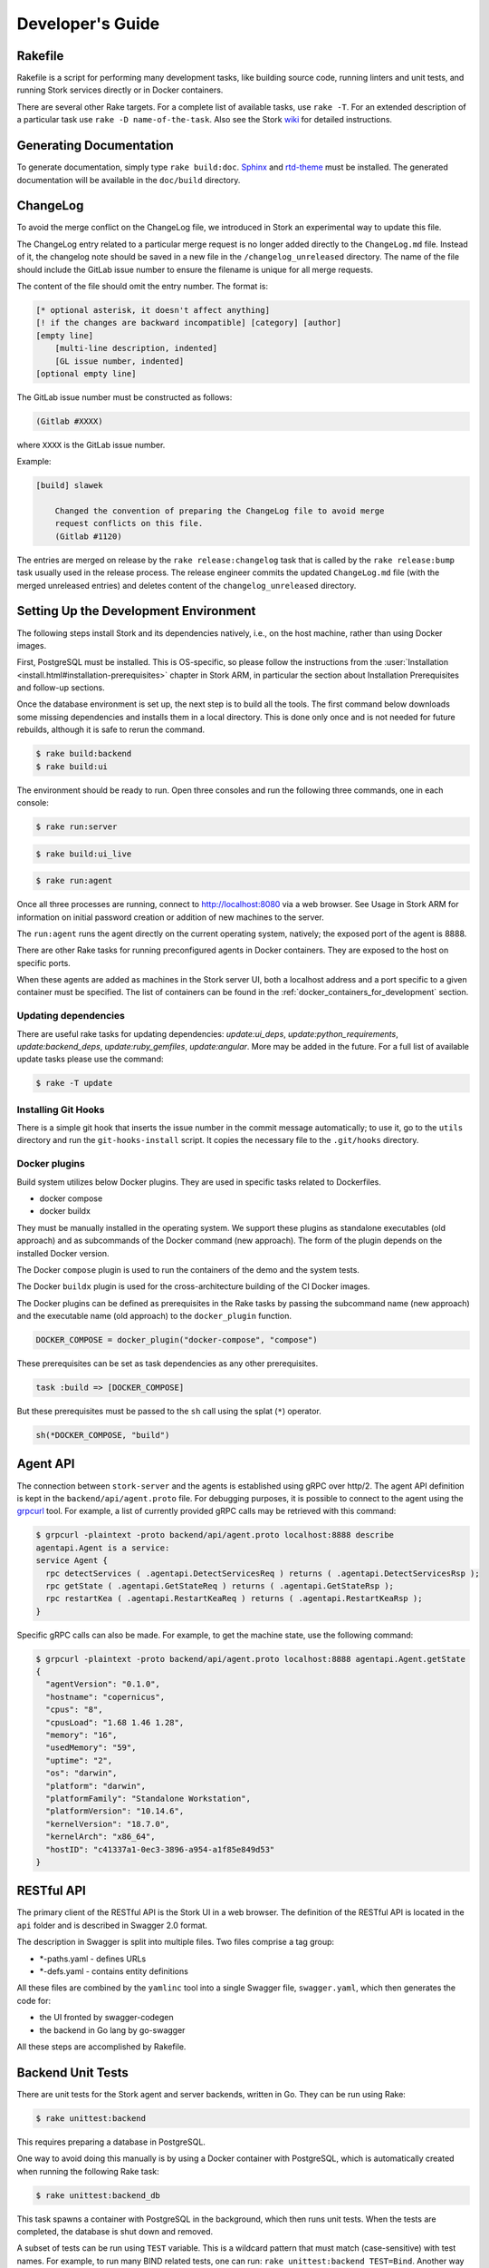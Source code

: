 .. _devel:

*****************
Developer's Guide
*****************

Rakefile
========

Rakefile is a script for performing many development tasks, like
building source code, running linters and unit tests, and running
Stork services directly or in Docker containers.

There are several other Rake targets. For a complete list of available
tasks, use ``rake -T``. For an extended description of a particular task use
``rake -D name-of-the-task``. Also see the Stork `wiki
<https://gitlab.isc.org/isc-projects/stork/-/wikis/Processes/development-Environment#building-testing-and-running-stork>`_
for detailed instructions.

Generating Documentation
========================

To generate documentation, simply type ``rake build:doc``.
`Sphinx <https://www.sphinx-doc.org>`_ and `rtd-theme
<https://github.com/readthedocs/sphinx_rtd_theme>`_ must be installed. The
generated documentation will be available in the ``doc/build``
directory.

ChangeLog
=========

To avoid the merge conflict on the ChangeLog file, we introduced in Stork an
experimental way to update this file.

The ChangeLog entry related to a particular merge request is no longer added
directly to the ``ChangeLog.md`` file. Instead of it, the changelog note should
be saved in a new file in the ``/changelog_unreleased`` directory. The name of
the file should include the GitLab issue number to ensure the filename is
unique for all merge requests.

The content of the file should omit the entry number. The format is:

.. code-block::

    [* optional asterisk, it doesn't affect anything]
    [! if the changes are backward incompatible] [category] [author]
    [empty line]
        [multi-line description, indented]
        [GL issue number, indented]
    [optional empty line]

The GitLab issue number must be constructed as follows:

.. code-block::

    (Gitlab #XXXX)

where ``XXXX`` is the GitLab issue number.

Example:

.. code-block::

    [build] slawek

        Changed the convention of preparing the ChangeLog file to avoid merge
        request conflicts on this file.
        (Gitlab #1120)

The entries are merged on release by the ``rake release:changelog`` task that
is called by the ``rake release:bump`` task usually used in the release process.
The release engineer commits the updated ``ChangeLog.md`` file (with the merged
unreleased entries) and deletes content of the ``changelog_unreleased``
directory.

Setting Up the Development Environment
======================================

The following steps install Stork and its dependencies natively,
i.e., on the host machine, rather than using Docker images.

First, PostgreSQL must be installed. This is OS-specific, so please
follow the instructions from the :user:`Installation
<install.html#installation-prerequisites>`
chapter in Stork ARM, in particular the section about Installation Prerequisites
and follow-up sections.

Once the database environment is set up, the next step is to build all
the tools. The first command below downloads some missing dependencies
and installs them in a local directory. This is done only once
and is not needed for future rebuilds, although it is safe to rerun
the command.

.. code-block:: console

    $ rake build:backend
    $ rake build:ui

The environment should be ready to run. Open three consoles and run
the following three commands, one in each console:

.. code-block:: console

    $ rake run:server

.. code-block:: console

    $ rake build:ui_live

.. code-block:: console

    $ rake run:agent

Once all three processes are running, connect to http://localhost:8080
via a web browser. See Usage in Stork ARM for information on initial password creation
or addition of new machines to the server.

The ``run:agent`` runs the agent directly on the current operating
system, natively; the exposed port of the agent is 8888.

There are other Rake tasks for running preconfigured agents in Docker
containers. They are exposed to the host on specific ports.

When these agents are added as machines in the Stork server UI,
both a localhost address and a port specific to a given container must
be specified. The list of containers can be found in the
:ref:`docker_containers_for_development` section.

Updating dependencies
---------------------

There are useful rake tasks for updating dependencies: `update:ui_deps`,
`update:python_requirements`, `update:backend_deps`, `update:ruby_gemfiles`,
`update:angular`. More may be added in the future. For a full list of available
update tasks please use the command:

.. code-block:: console

    $ rake -T update

Installing Git Hooks
--------------------

There is a simple git hook that inserts the issue number in the commit
message automatically; to use it, go to the ``utils`` directory and
run the ``git-hooks-install`` script. It copies the necessary file
to the ``.git/hooks`` directory.

Docker plugins
--------------

Build system utilizes below Docker plugins. They are used in specific tasks
related to Dockerfiles.

- docker compose
- docker buildx

They must be manually installed in the operating system. We support these
plugins as standalone executables (old approach) and as subcommands of the
Docker command (new approach). The form of the plugin depends on the installed
Docker version.

The Docker ``compose`` plugin is used to run the containers of the demo and the
system tests.

The Docker ``buildx`` plugin is used for the cross-architecture building of the
CI Docker images.

The Docker plugins can be defined as prerequisites in the Rake tasks by passing
the subcommand name (new approach) and the executable name (old approach) to
the ``docker_plugin`` function.

.. code-block:: ruby

    DOCKER_COMPOSE = docker_plugin("docker-compose", "compose")

These prerequisites can be set as task dependencies as any other prerequisites.

.. code-block:: ruby

    task :build => [DOCKER_COMPOSE]

But these prerequisites must be passed to the ``sh`` call using the splat
(``*``) operator.

.. code-block:: ruby

    sh(*DOCKER_COMPOSE, "build")

Agent API
=========

The connection between ``stork-server`` and the agents is established using
gRPC over http/2. The agent API definition is kept in the
``backend/api/agent.proto`` file. For debugging purposes, it is
possible to connect to the agent using the `grpcurl
<https://github.com/fullstorydev/grpcurl>`_ tool. For example, a list
of currently provided gRPC calls may be retrieved with this command:

.. code:: console

    $ grpcurl -plaintext -proto backend/api/agent.proto localhost:8888 describe
    agentapi.Agent is a service:
    service Agent {
      rpc detectServices ( .agentapi.DetectServicesReq ) returns ( .agentapi.DetectServicesRsp );
      rpc getState ( .agentapi.GetStateReq ) returns ( .agentapi.GetStateRsp );
      rpc restartKea ( .agentapi.RestartKeaReq ) returns ( .agentapi.RestartKeaRsp );
    }

Specific gRPC calls can also be made. For example, to get the machine
state, use the following command:

.. code:: console

    $ grpcurl -plaintext -proto backend/api/agent.proto localhost:8888 agentapi.Agent.getState
    {
      "agentVersion": "0.1.0",
      "hostname": "copernicus",
      "cpus": "8",
      "cpusLoad": "1.68 1.46 1.28",
      "memory": "16",
      "usedMemory": "59",
      "uptime": "2",
      "os": "darwin",
      "platform": "darwin",
      "platformFamily": "Standalone Workstation",
      "platformVersion": "10.14.6",
      "kernelVersion": "18.7.0",
      "kernelArch": "x86_64",
      "hostID": "c41337a1-0ec3-3896-a954-a1f85e849d53"
    }

RESTful API
===========

The primary client of the RESTful API is the Stork UI in a web browser. The
definition of the RESTful API is located in the ``api`` folder and is
described in Swagger 2.0 format.

The description in Swagger is split into multiple files. Two files
comprise a tag group:

* \*-paths.yaml - defines URLs
* \*-defs.yaml - contains entity definitions

All these files are combined by the ``yamlinc`` tool into a single
Swagger file, ``swagger.yaml``, which then generates the code
for:

* the UI fronted by swagger-codegen
* the backend in Go lang by go-swagger

All these steps are accomplished by Rakefile.

Backend Unit Tests
==================

There are unit tests for the Stork agent and server backends, written in Go.
They can be run using Rake:

.. code:: console

          $ rake unittest:backend

This requires preparing a database in PostgreSQL.

One way to avoid doing this manually is by using a Docker container with PostgreSQL,
which is automatically created when running the following Rake task:

.. code:: console

          $ rake unittest:backend_db

This task spawns a container with PostgreSQL in the background, which
then runs unit tests. When the tests are completed, the database is
shut down and removed.

A subset of tests can be run using ``TEST`` variable. This is a wildcard pattern
that must match (case-sensitive) with test names. For example, to run many BIND
related tests, one can run: ``rake unittest:backend TEST=Bind``. Another way to
run a subset of tests is to use ``SCOPE`` variable, which specified which
package to use. This is a directory related to ``backend/``. For example, to run
all agent tests, one can run: ``rake unittest:backend SCOPE=./agent``.

Unit Tests Database
-------------------

When a Docker container with a database is not used for unit tests, the
PostgreSQL server must be started. The `storktest` role will be
created automatically using the `postgres` user and the `postgres` database as
a maintenance database. If you use different maintenance user or database,
you can specify by the `DB_MAINTENANCE_USER` and `DB_MAINTENANCE_NAME`
environment variables.

.. code-block:: shell

    rake unittest:backend DB_MAINTENANCE_USER=user DB_MAINTENANCE_NAME=db

The maintenance credentials are also used to create the test databases.

To point unit tests to a specific database server via HTTP, set the ``DB_HOST``
and optionally ``DB_PORT`` environment variables, e.g.:

.. code:: console

          $ rake unittest:backend DB_HOST=host DB_PORT=port

There is a shorthand to set the host and port. The ``DB_HOST`` may include the
port delimited by a colon.

.. code:: console

          $ rake unittest:backend DB_HOST=host:port

If the ``DB_HOST`` is not provided, the default Postgres socket is used. The
default port is 5432.

You may need to manually specify the socket if your setup uses a custom socket
location or if multiple database servers are installed.

.. code:: console

        $ rake unittest:backend DB_HOST=/tmp DB_PORT=5433

Notice that the ``DB_HOST`` is a path to the directory containing the socket
file, not to the socket file itself.

If the database setup requires a password other than the default ``storktest``,
the console will prompt for credentials. The default password can also
be overridden with the ``DB_PASSWORD`` environment variable:

.. code:: console

          $ rake unittest:backend DB_PASSWORD=secret123

Note that there is no need to create the ``storktest`` database manually; it is
created and destroyed by the Rakefile task.

Unit Tests Database Authentication
----------------------------------

A few special test cases check if Stork is operational for various database
authentication methods: ``trust``, ``peer``, ``ident``, ``md5``, and
``scram-sha-256``.
These tests require meeting certain conditions to be run. If any of them is
not satisfied, the test case is skipped.

To test the ``trust`` authentication method, you need to add a rule in the
``pg_hba.conf`` file to allow login of the ``${DB_USER}_trust`` user (where
``${DB_USER}`` is a value of the ``DB_USER`` environment variable or
``--db-user`` flag).

To test the `peer` authentication,  you need to add a rule in the
``pg_hba.conf`` file to allow login with a user name the same as the system
user name of the user that runs the tests. Additionally, the database host must
be a socket path (it must be a local connection).

To test the `ident` authentication,  you need to add a rule in the
``pg_hba.conf`` file to allow login with a user name the same as the system
user name of the user that runs the tests. Additionally, the database host
cannot be a socket path (it cannot be a local connection), and the ident
service (compliant with RFC 1413) must be run on the machine that runs the
tests.

To test the ``md5`` authentication method, you need to add a rule in the
``pg_hba.conf`` file to allow login of the ``${DB_USER}_md5`` user (where
``${DB_USER}`` is a value of the ``DB_USER`` environment variable or
``--db-user`` flag).

To test the ``scram-sha-256`` authentication method, you need to add a rule in
the ``pg_hba.conf`` file to allow login of the ``${DB_USER}_scram-sha-256``
user (where ``${DB_USER}`` is a value of the ``DB_USER`` environment variable
or ``--db-user`` flag).

Unit Tests Coverage
-------------------

A coverage report is presented once the tests have executed. If
coverage of any module is below a threshold of 35%, an error is
raised.

Benchmarks
----------

Benchmarks are part of backend unit tests. They are implemented using the
golang "testing" library and they test performance-sensitive parts of the
backend. Unlike unit tests, the benchmarks do not return pass/fail status.
They measure average execution time of functions and print the results to
the console.

In order to run unit tests with benchmarks, the ``BENCHMARK`` environment
variable must be specified as follows:

.. code:: console

          $ rake unittest:backend BENCHMARK=true

This command runs all unit tests and all benchmarks. Running benchmarks
without unit tests is possible using the combination of the ``BENCHMARK`` and
``TEST`` environment variables:

.. code:: console

          $ rake unittest:backend BENCHMARK=true TEST=Bench

Benchmarks are useful to test the performance of complex functions and find
bottlenecks. When working on improving the performance of a function, examining a
benchmark result before and after the changes is a good practice to ensure
that the goals of the changes are achieved.

Similarly, adding new logic to a function often causes performance
degradation, and careful examination of the benchmark result drop for that
function may drive improved efficiency of the new code.

Short Testing Mode
------------------

It is possible to filter out long-running unit tests, by setting the ``SHORT``
variable to ``true`` on the command line:

.. code:: console

          $ rake unittest:backend SHORT=true


Web UI Unit Tests
=================

Stork offers web UI tests, to take advantage of the unit tests generated automatically
by Angular. The simplest way to run these tests is by using Rake tasks:

.. code:: console

   rake unittest:ui

The tests require the Chromium (on Linux) or Chrome (on Mac) browser. The ``rake unittest:ui``
task attempts to locate the browser binary and launch it automatically. If the
browser binary is not found in the default location, the Rake task returns an
error. It is possible to set the location manually by setting the ``CHROME_BIN``
environment variable; for example:

.. code:: console

   export CHROME_BIN=/usr/local/bin/chromium-browser
   rake unittest:ui

By default, the tests launch the browser in headless mode, in which test results
and any possible errors are printed in the console. However, in some situations it
is useful to run the browser in non-headless mode because it provides debugging features
in Chrome's graphical interface. It also allows for selectively running the tests.
Run the tests in non-headless mode using the ``DEBUG`` variable appended to the ``rake``
command:

.. code:: console

   rake unittest:ui DEBUG=true

That command causes a new browser window to open; the tests run there automatically.

The tests are run in random order by default, which can make it difficult
to chase individual errors. To make debugging easier by always running the tests
in the same order, click "Debug" in the new Chrome window, then click
"Options" and unset the "run tests in random order" button. A specific test can
be run by clicking on its name.

.. code:: console

    TEST=src/app/ha-status-panel/ha-status-panel.component.spec.ts rake unittest:ui

By default, all tests are executed. To run only a specific test file,
set the "TEST" environment variable to a relative path to any ``.spec.ts``
file (relative to the project directory).

When adding a new component or service with ``ng generate component|service ...``, the Angular framework
adds a ``.spec.ts`` file with boilerplate code. In most cases, the first step in
running those tests is to add the necessary Stork imports. If in doubt, refer to the commits on
https://gitlab.isc.org/isc-projects/stork/-/merge_requests/97. There are many examples of ways to fix
failing tests.

System Tests
============

Stork system tests interact with its REST API to ensure proper server behavior,
error handling, and stable operation for malformed requests. Depending on the
test case, the system testing framework can automatically set up and run Kea
or Bind9 daemons and the Stork Agents the server will interact with during the
test. It runs these daemons inside the Docker containers.

Dependencies
------------
System tests require:

- Linux or macOS operating system (Windows and BSD were not tested)
- Python3
- Rake (as a launcher)
- Docker
- `docker compose (V2) <https://docs.docker.com/compose/compose-v2/>`_ or docker-compose (V1) >= 1.28

Initial steps
-------------

A user must be a member of the ``docker`` group  to run the system tests.
The following commands create create this group and add the current user
to it on Linux.

1. Create the docker group.

.. code:: console

    $ sudo groupadd docker

2. Add your user to the ``docker`` group.

.. code:: console

    $ sudo usermod -aG docker $USER

3. Log out and log back in so that your group membership is re-evaluated.

Running System Tests
--------------------

After preparing all the dependencies, the tests can be started
using the following command:

.. code-block:: console

    $ rake systemtest

This command first prepares all necessary toolkits (except these listed above)
and configuration files. Next, it calls ``pytest``, a Python testing framework
used in Stork for executing the system tests.

..
    <Remove the comment when the system tests will support subscriber Kea hooks.>

    Some test cases use the subscriber Kea hooks. They are disabled by default. To
    enable them, specify the valid `cloudsmith.io <https://cloudsmith.io>`_ access token in the
    CS_REPO_ACCESS_TOKEN variable.

    .. code-block:: console

        $ rake systemtest CS_REPO_ACCESS_TOKEN=<access token>

Test results for individual test cases are shown at the end of the tests execution.

.. warning::

    Users should not attempt to run the system tests by directly calling pytest
    because it would bypass the step to generate the necessary configuration files.
    This step is conducted by the rake tasks.

To run a particular test case, specify its name in the TEST variable:

.. code-block:: console

    $ rake systemtest TEST=test_users_management

To list available tests without actually running them, use the following command:

.. code-block:: console

    $ rake systemtest:list

To run the test cases with a specific Kea version, provide it in the KEA_VERSION variable:

.. code-block:: console

    $ rake systemtest KEA_VERSION=2.4
    $ rake systemtest KEA_VERSION=2.4.0
    $ rake systemtest KEA_VERSION=2.4.0-isc20230630120747

Accepted version format is: ``MAJOR.MINOR[.PATCH][-REVISION]``. The version must
contain at least major and minor components.

Similarly, to run test cases with a specific BIND9 version, provide it in the BIND9_VERSION variable:

.. code-block:: console

    $ rake systemtest BIND9_VERSION=9.16

Expected version format is: ``MAJOR.MINOR``.

System Tests Framework Structure
--------------------------------

The system tests framework is located in the tests/system directory
that has the following structure:

- ``config`` - the configuration files for specific docker-compose services
- ``core`` - implements the system tests logic, docker-compose controller, wrappers for interacting with the services, and integration with ``pytest``
- ``openapi_client`` - an autogenerated client interacting with the Stork Server API
- ``test-results`` - logs from the last tests execution
- ``tests`` - the test cases (in the files prefixed with the ``test_``)
- ``conftest.py`` - defines hooks for ``pytest``
- ``docker-compose.yaml`` - the docker-compose services and networking

System Test Structure
---------------------

Let's consider the following test:

.. code-block:: python

    from core.wrappers import Server, Kea

    def test_search_leases(kea_service: Kea, server_service: Server):
        server_service.log_in_as_admin()
        server_service.authorize_all_machines()

        data = server_service.list_leases('192.0.2.1')
        assert data['items'][0]['ipAddress'] == '192.0.2.1'

The system tests framework runs in the background and maintains the
docker-compose services that contain different applications. It provides the
wrappers to interact with them using a domain language. They are the
high-level API and encapsulate the internals of the docker-compose and other
applications. The following line:

.. code-block:: python

    from core.wrappers import Server, Kea

imports the typings for these wrappers. Importing them is not necessary to
run the test case, but it enables the hints in IDE, which is very convenient
during the test development.

The next line:

.. code-block:: python

    def test_search_leases(kea_service: Kea, server_service: Server):

defines the test function. It uses the arguments that are handled by the ``pytest``
fixtures. There are four fixtures:

- ``kea_service`` - it starts the container with Kea daemon(s) and Stork Agent.
  If no fixture argument is specified (see later), it also runs the Stork Server
  containers and performs the Stork Agents registration.
  The default configuration is described by the ``agent-kea`` service in the
  ``docker-compose`` file.
- ``server_service`` - it starts the container with Stork Server. The default
  configuration is described by the ``server`` service in the ``docker-compose``
  file.
- ``bind9_service`` - it starts the container with the Bind9 daemon and Stork Agent.
  If not fixture argument was used (see later), it runs also the Stork Server
  containers and Agent registers. The default configuration is described by
  the ``agent-kea`` service in the ``docker-compose`` file.
- ``perfdhcp_service`` - it provides the container with the ``perfdhcp`` utility.
  The default configuration is described by the ``perfdhcp`` service in the
  ``docker-compose`` file.

If the fixture is required, the specified container is automatically built and run.
The test case is executed only when the service is operational - it means it is
started and healthy (i.e., the health check defined in the Docker image passes).
The containers are stopped and removed, and the logs are fetched after the test.

Only one container of a given kind can run in the current version of the system
tests framework.

.. code-block:: python

        server_service.log_in_as_admin()
        server_service.authorize_all_machines()

Test developers should use the methods provided by the wrappers to interact with
the services. Typical operations are already available as functions.

Use ``server_service.log_in_as_admin()`` to login as an administrator and start
the session. Subsequent requests will contain the credentials in the cookie file.

The ``server_service.authorize_all_machines()`` fetches all unauthorized
machines and authorizes them. They are returned by the function. The agent
registration is performed during the fixture preparation.

Use the ``server_service.wait_for_next_machine_states()`` to block and wait
until new machine states are fetched and returned.

The server wrapper provides functions to list, search, create, read, update, or
delete the items via the REST API without a need to manually prepare the
requests and parse the responses. For example:

.. code-block:: python

        data = server_service.list_leases('192.0.2.1')

To verify the data returned by the call above:

.. code-block:: python

        assert data['items'][0]['ipAddress'] == '192.0.2.1'


System Tests with a Custom Service
----------------------------------

Test developers should not reconfigure the docker-compose service in a test
case for the following reasons.

- It is slow - stopping and re-running the service The test case should assume
  that the environment is configured.
- It can be unstable - if a service fails to start or is not operational after
  restart; stopping one service may affect another service. Handling
  unexpected situations increases the test case duration and increases its
  complexity.
- It is hard to write and maintain - it is often needed to use regular
  expressions to modify the content of the existing files, create new files
  dynamically, and execute the custom commands inside the container. It
  requires a lot of work, is complex to audit, and is hard to debug.

The definition of the test case environment should be placed in the
``docker-compose.yaml`` file. Use the environment variables, arguments,
and volumes to configure the services. It allows for using static values
and files that are easy to read and maintain.

Three general services should be sufficient for most test cases and can be
extended in more complex scenarios.

1. ``server-base`` - the standard Stork Server. It doesn't use the TLS to
    connect to the database.
2. ``agent-kea`` - it runs a container with the Stork Agent, Kea DHCPv4, and
    Kea DHCPv6 daemons. The agent connects to Kea over IPv4, does not use the
    TLS or the Basic Auth credentials. Kea is configured to provision 3 IPv4
    and 2 IPv6 networks.
3. ``agent-bind9`` - it runs a container with the Stork Agent and Bind9 daemon.

The services can be customized using the ``extends`` keyword. The test case
should inherit the service configuration and apply suitable modifications.

.. note::

    Test cases should use absolute paths to define the volumes. The host paths
    should begin with ``$PWD`` environment variable returning the root project
    directory.

To run your test case with specific services, use the special helpers:

1. ``server_parametrize``
2. ``kea_parametrize``
3. ``bind9_parametrize``

They accept the name of the docker-compose service to use in the first argument:

.. code-block:: python

    from core.fixtures import kea_parametrize

    @kea_parametrize("agent-kea-many-subnets")
    def test_add_kea_with_many_subnets(server_service: Server, kea_service: Kea):
        pass

The Kea and Bind9 helpers additionally accept the ``suppress_registration``
parameter. If it is set to ``True`` the server service is not automatically
started, and the Stork Agent does not try to register.

.. code-block:: python

    from core.fixtures import kea_parametrize

    @kea_parametrize(suppress_registration=True)
    def test_kea_only_fixture(kea_service: Kea):
        pass

.. note::

   It is not supported to test Stork with different Kea or Bind9 versions.
   This feature is under construction.

Prevent Volumes From Modifications By The Container
---------------------------------------------------

The volumes and binds in Docker can be mounted in two modes: read-only and
read-write (the default).

The read-only mode blocks any modifications to the
files in the container. In this case, the error is raised that the file system
is read-only. The read-only mode also disables reflecting the changes made in
the host filesystem to the container filesystem.

The read-write mode allows the container to modify the files in the volume. The
changes made inside the container are immediately reflected in the host
filesystem and vice versa.

The read-write mode must be used in the system tests involving disk writes.
However, the test framework must ensure a proper isolation of the test cases.
Otherwise, the disk writes in some test cases can affect other test cases as
they share the same volume, and the changes are not reverted after the test
case execution. In addition, the files must not remain modified on the host
after the tests execution. The developer may not notice that the files are
modified and commit them to the repository.

We would like to mount the volumes so they are editable in the container but prevent
changes made in the container from being reflected in the host filesystem.
Unfortunately, Docker does not support such a case. However, we implemented a
workaround to achieve the same effect. The volumes may be marked as isolated
and copied to a temporary directory before the test case. The changes made in
the container are reflected only in these temporary copies and don't affect the
original files. The temporary copies are removed after the test case.

To mark the volume as isolated, start its source path with the ``$IPWD``
(isolated-parent-working-directory) environment variable instead of the
``$PWD`` variable. The ``$IPWD`` variable will be replaced by the temporary
directory path (``tests/system/config/.isolated``).

Example of the ``docker-compose.yaml`` file with the isolated volume:

.. code-block:: yaml

    services:
      agent-kea:
        volumes:
          - $IPWD/tests/system/config/kea/kea-dhcp4.conf:/etc/kea/kea-dhcp4.conf

The framework isolates only volumes of the running services (not all of them).
Isolation is triggered by the ``docker compose up`` and ``docker compose run``
commands. Especially, it is not triggered by the ``docker compose exec`` and
``docker compose start`` commands as the volumes are already mounted when these
commands are executed.

A volume is isolated once and shared between several services. The volume and
all applied modifications are preserved across the service restarts. The volume
is removed when the service containers are pruned.

It needs to be considered whether all volumes should be isolated by default.
Currently, only the volumes that are expected to be modified during the test are
isolated. This allows the developer to spot unexpected modifications.

Update Packages in System Tests
-------------------------------
A specialized ``package_service`` docker-compose service is dedicated to
performing system tests related to updating the packages. The service contains
the Stork Server and Stork Agent (without any Kea or Bind daemons) installed
from the CloudSmith packages (instead of the source code).

The installed version can be customized using an ``package_parametrize``
decorator. If not provided, then the latest version will be installed. Using
many different Stork versions in the system tests may impact their execution time.

Using perfdhcp to Generate Traffic
----------------------------------

The ``agent-kea`` service includes an initialized lease database. It should be
enough for most test cases. To generate some DHCP traffic, use the
``perfdhcp_service``.

.. code-block:: python

    from core.wrappers import Kea, Perfdhcp

    def test_get_kea_stats(kea_service: Kea, perfdhcp_service: Perfdhcp):
        perfdhcp_service.generate_ipv4_traffic(
            ip_address=kea_service.get_internal_ip_address("subnet_00", family=4),
            mac_prefix="00:00"
        )

        perfdhcp_service.generate_ipv6_traffic(
            interface="eth1"
        )

Please note above that an IPv4 address is used to send DHCPv4 traffic and an
interface name for the DHCPv6 traffic. There is no easy way to recognize
which Docker network is connected to which container interface.
The system tests use the ``priority`` property to ensure that the networks
are assigned to the consecutive interfaces.

.. code-block:: yaml

    networks:
      storknet:
        ipv4_address: 172.42.42.200
        priority: 1000
      subnet_00:
        ipv4_address: 172.100.42.200
        priority: 500

In the configuration above, the ``storknet`` network should be assigned
to the ``eth0`` (the first) interface, and the ``subnet_00`` network to the
``eth1`` interface. Our experiments show that this assumption works
reliably.

Debugging System Tests
----------------------

The system test debugging may be performed at different levels. You can debug
the test execution itself or connect the debugger to an executable running in
the Docker container.

The easiest approach is to attach the debugger to the running ``pytest`` process.
It can be done using the standard ``pdb`` Python debugger without any custom
configuration, as the debugger is running on the same machine as debugged binary.
It allows you to break the test execution at any point and inject custom commands
or preview the runtime variables.

Another possibility to use the Python debugger is by running the ``pytest``
executable directly by ``pdb``. You need manually call the ``rake systemtest:build``
to generate all needed artifacts before running tests. It's recommended to pass
the ``-s`` and ``-k`` flags to ``pytest``.

Even if the test execution is stopped on a breakpoint, the Docker containers
are still running in the background. You can check their logs using
``rake systemtest:logs SERVICE=<service name>`` or run the console inside the container
by ``rake systemtest:shell SERVICE=<service name>`` where the ``<service name>``
is a service name from the ``docker-compose.yaml`` file (e.g., ``agent-kea``). To check the service status
in the container console, type ``supervisorctl status``. These tools should
suffice to troubleshoot most problems with misconfigured Kea or Bind9 daemons.

It is possible to attach the local debugger to the executable running in the Docker
container for more complex cases. This possibility is currently implemented only
for the Stork Server. To use it, you must be sure that the codebase on a host is
the same as on the container. In system tests, the server is started by the ``dlv``
Go debugger and listens on the 45678 host port. You can use the
``rake utils:connect_dbg`` command to attach the ``gdlv`` debugger.
It is recommended to attach the Python debugger and stop the test
execution first. Then, attach the Golang debugger to the server.

System Test Commands
--------------------

To show a list of available commands for running and troubleshooting the
system test type:

.. code-block:: console

    $ rake -T systemtest


.. _docker_containers_for_development:

Docker Containers for Development
=================================

To ease development, there are several Docker containers available.
These containers are used in the Stork demo and are fully
described in the `Demo` in the Stork ARM chapter.

The following ``Rake`` tasks start these containers.

.. table:: Rake tasks for managing development containers
   :class: longtable
   :widths: 26 74

   +----------------------------------------+---------------------------------------------------------------+
   | Rake Task                              | Description                                                   |
   +========================================+===============================================================+
   | ``rake demo:up:kea``                   | Build and run an ``agent-kea`` container with a Stork agent   |
   |                                        | and Kea with DHCPv4. Published port is 8888.                  |
   +----------------------------------------+---------------------------------------------------------------+
   | ``rake demo:up:kea6``                  | Build and run an ``agent-kea6`` container with a Stork agent  |
   |                                        | and Kea with DHCPv6. Published port is 8886.                  |
   +----------------------------------------+---------------------------------------------------------------+
   | ``rake demo:up:kea_ha``                | Build and run two containers, ``agent-kea-ha1`` and           |
   |                                        | ``agent-kea-ha2`` that are configured to work together in     |
   |                                        | High Availability mode, with Stork agents, and Kea DHCPv4.    |
   +----------------------------------------+---------------------------------------------------------------+
   | ``rake demo:up:bind9``                 | Build and run an ``agent-bind9`` container with a Stork agent |
   |                                        | and BIND 9. Published port is 9999.                           |
   +----------------------------------------+---------------------------------------------------------------+
   | ``rake demo:up:postgres``              | Build and run a Postgres container.                           |
   +----------------------------------------+---------------------------------------------------------------+
   | ``rake demo:up:webui``                 | Build and run the webUI containers. One on the Nginx server   |
   |                                        | (published port is 8080) and the second on the Apache server  |
   |                                        | (published port is 8081).                                     |
   +----------------------------------------+---------------------------------------------------------------+
   | ``rake demo:up:ldap``                  | Build and run an OpenLDAP container. It exposes its ports, so |
   |                                        | the server running on the host can connect to it (published   |
   |                                        | ports are 1389 (ldap) and 1636 (ldaps)).                      |
   +----------------------------------------+---------------------------------------------------------------+
   | ``rake demo:up``                       | Build and run all above containers                            |
   +----------------------------------------+---------------------------------------------------------------+
   | ``rake demo:down``                     | Stop and remove all containers and all referenced volumes and |
   |                                        | networks                                                      |
   +----------------------------------------+---------------------------------------------------------------+

.. note::

    It is recommended that these commands be run using a user account without
    superuser privileges, which may require some previous steps to set up. On
    most systems, adding the account to the ``docker`` group should be enough.
    On most Linux systems, this is done with:

    .. code:: console

        $ sudo usermod -aG docker ${user}

    A restart may be required for the change to take effect.

The Kea and BIND 9 containers connect to the Stork Server container by default.
It can be useful for developers to connect them to the locally running server.
You can specify the target server using the SERVER_MODE environment variable with one of the values:

- host - Do not run the server in Docker. Use the local one instead (it must be run separately on the host).
- no-server - Do not run the server.
- with-ui - Run the server in Docker with UI.
- without-ui - Run the server in Docker without UI.
- default - Use the default service configuration from the Docker compose file (default).

For example, to connect the agent from the Docker container to the locally
running Stork Server:

1. Run the Stork Server locally:

.. code-block:: console

    $ rake run:server

2. Run a specific agent service with the SERVER_MODE parameter set to ``host``:

.. code-block:: console

    $ rake demo:up:kea SERVER_MODE=host

3. Check the unauthorized machines page for a new machine

The Stork Agent containers use the Docker hostnames during communication with
Stork Server.  If you use the server running locally, located on the Docker
host, it cannot resolve the Docker hostnames. You need to explicitly provide
the hostname mapping in your ``/etc/hosts`` file to fix it.
You can use the ``rake demo:check_etchosts`` command to check your actual
``/etc/hosts`` and generate the content that needs to be appended.
This task will automatically run if you use ``SERVER_MODE=host`` then you don't
need to call it manually. It's mainly for diagnostic purposes.

Update the Dependencies Specified in the Dockerfiles
----------------------------------------------------

Updating the dependencies specified in the Dockerfiles is a chicken-and-egg
problem. We need to update the base image to check if the new dependencies
are available but we cannot update the base image without updating the
dependencies because some old dependencies may be not available anymore.

We prepared a utility task named ``utils:list_packages_in_dockerfile`` to list
all packages specified in the Dockerfile and their versions available in the
current base image.

Steps to update the dependencies:

1. Update the base image specified in the ``FROM`` directive.
2. Run the script:

    .. code-block:: console

        $ rake utils:list_packages_in_dockerfile DOCKERFILE=/path/to/file.Dockerfile

3. Update the dependencies in the Dockerfile.

.. note::

    The ``utils:list_packages_in_dockerfile`` task is not perfect. It may
    not detect some packages, especially the ones installed from the external
    repositories. It is recommended to check the Dockerfile manually.

Example command output:

.. code-block:: console

    Base image                               Package name                             Current version                Latest version                           Up-to-date
    ubuntu:22.04                             locales                                  2.35-                          2.35-0ubuntu3.3                          true
    ubuntu:22.04                             python3-pip                              22.                            22.0.2+dfsg-1ubuntu0.3                   true
    ubuntu:22.04                             python3-setuptools                       59.                            59.6.0-1.2ubuntu0.22.04.1                true
    ubuntu:22.04                             python3-wheel                            0.37.                          0.37.1-2ubuntu0.22.04.1                  true
    ubuntu:22.04                             rake                                     13.                            13.0.6-2                                 true
    ubuntu:22.04                             wget                                     1.21.                          1.21.2-2ubuntu1                          true

The "Base image" is an image or stage name specified in the ``FROM`` directive.
The "Current version" is a version currently specified in the Dockerfile. The
trailing asterisks are trimmed.
The "Latest version" is latest version available in the OS repository.
The "Latest version" indicates if the "Latest version" meets the
"Current version".

Known limitations:

- Each dependency must be specified in a separate line.
- The only supported version operator are ``=`` for ``apt``,
  ``-`` for ``dnf`` / ``yum``, and ``~`` for ``apk``.
- The packages from external repositories (e.g., CloudSmith) are not detected.
- The modifications of the package manager configuration are not considered.
- Supported package managers: ``apt`` (Ubuntu/Debian), ``yum`` (RHEL),
  ``dnf`` (RHEL), ``apk`` (Alpine).
- Overriding the default values of ``ARG`` and ``ENV`` directives is not
  supported.

The example of the expected call package manager in the Dockerfile:

.. code-block:: docker

    RUN apt-get update && apt-get install -y \
        locales=2.35-* \
        python3-pip=22.* \
        python3-setuptools=59.* \
        python3-wheel=0.37.* \
        rake=13.* \
        wget=1.21.*

Packaging
=========

There are scripts for packaging the binary form of Stork. There are
three supported formats: RPM, deb and apk.

The package type is selected based on the OS that executes the command.
Use the ``utils:print_pkg_type`` to get the package type supported by your OS.

Use ``rake build:agent_pkg`` to build the agent package and
``rake build:server_pkg`` for server package. The package binaries are located
in the ``dist/pkgs`` directory.

Stork build system attempts to detect native package format. If multiple tools
are present, e.g., deb and rpm tools on a Debian-based system, a specific
packaging format can be enforced using the PKG_TYPE variable. The available
package types will be prompted on a console.

Internally, these packages are built by `NFPM <https://nfpm.goreleaser.com/>`_.

Storybook
=========

Stork build system has integrated
`Storybook <https://storybook.js.org/docs/angular/get-started/introduction>`_ for
development purposes.

    “Storybook is a tool for UI development. It makes development faster and easier
    by isolating components. This allows you to work on one component at a time.
    You can develop entire UIs without needing to start up a complex dev stack,
    force certain data into your database, or navigate around your application.”

    -- Storybook documentation

To run Storybook, type:

.. code-block:: console

    $ rake storybook

and wait for opening a web browser.

Writing a Story
---------------

To create a new story for a component, create a new file with the ``.stories.ts``
extension in the component's directory. It must begin with the story metadata:

.. code-block:: typescript

    export default {
        title: 'App/JSON-Tree',
        component: JsonTreeComponent,
        decorators: [
            moduleMetadata({
                imports: [PaginatorModule],
                declarations: [JsonTreeComponent],
            }),
        ],
        argTypes: {
            value: { control: 'object' },
            customValueTemplates: { defaultValue: {} },
            secretKeys: { control: 'object', defaultValue: ['password', 'secret'] },
        },
    } as Meta

It specifies a title and the main component of the story.
The declaration of the ``moduleMetadata`` decorator is the key part of the file.
It contains all related modules, components, and services. It should have similar
content to the dictionary passed to the ``TestBed.configureTestingModule`` in a
``.spec.ts`` file.
The ``imports`` list should contain all used PrimeNG modules (including these
from the sub-components) and Angular modules. Unlike in unit tests, you can
use the standard Angular modules instead of the testing modules. Especially:

    - ``HttpClientModule`` instead of ``HttpClientTestingModule`` to work with the HTTP mocks.
    - ``BrowserAnimationsModule`` instead of ``NoopAnimationsModule`` to enable animations.

The ``declarations`` list should contain all Stork-owned components used in the
story. The ``providers`` list should contain all needed services.

.. note::

    There are different ways to mock the services communicating over the REST
    API, but the easiest and most convenient is simply to mock the actual HTTP
    calls.

If your component accepts the arguments, specify them using the ``argTypes``.
It allows you to change their values from the Storybook UI.

.. warning::

    Storybook can discover the component's properties automatically but this
    feature is currently disabled due to the `bug in Storybook for Angular <https://github.com/storybookjs/storybook/issues/17004>`_.

Next, create the Story type by passing the component type as generic type:

.. code-block:: typescript

    type Story = StoryObj<JsonTreeComponent>

Finally, create a Story object and provide its arguments:

.. code-block:: typescript

    const Basic: Story = {
        args: {
            key: 'key',
            value: {
                foo: 42
            }
        }
    }

HTTP Mocks
----------

The easiest way to mock the REST API is using the `storybook-addon-mock <https://storybook.js.org/addons/storybook-addon-mock>`_

The mocked API responses are specified by the ``parameters.mockData`` list that
is a property of the metadata object.

.. note::

    Remember to use ``HttpClientModule`` instead of ``HttpTestingClientModule``
    in the ``imports`` list of the ``moduleMetadata`` decorator.

Toast messages
--------------

The Stork components often use ``MessageService`` to present temporary messages
to the user. The messages are passed into a dedicated, top-level component
responsible for displaying them as temporary rectangles (so-called toasts) in
the upper right corner.
Due to this, the top-level component is associated with no particular component
and does not exist in the isolated Storybook environment.
As a result, the toasts are not presented.

To workaround this problem, the ``toastDecorator`` can be used. It injects
additional HTML while rendering the Story. The extra code contains the top-level
component to handle toasts and ensures they are correctly displayed.

First, you need to import the decorator:

.. code-block:: typescript

    import { toastDecorator } from '../utils.stories'

and append it to the ``decorators`` property of the metadata object:

.. code-block:: typescript

    export default {
        title: ...,
        component: ...,
        decorators: [
            moduleMetadata({
                ...
            }),
            toastDecorator
        ],
        argTypes: ...
    } as Meta

Remember to add the ``MessageService`` to the ``providers`` list of
the ``moduleMetadata`` decorator.

Implementation details
======================

Agent Registration Process
--------------------------

The diagram below shows a flowchart of the agent registration process in Stork.
It merely demonstrates the successful registration path.
The first Certificate Signing Request (CSR) is generated using an existing or new
private key and agent token.
The CSR, server token (optional), and agent token are sent to the Stork server.
A successful server response contains a signed agent certificate, a server CA
certificate, and an assigned Machine ID.
If the agent was already registered with the provided agent token, only the assigned
machine ID is returned without new certificates.
The agent uses the returned machine ID to verify that the registration was successful.

.. figure:: ./static/registration-agent.*

    Agent registration

Build with legacy GLIBC version
-------------------------------

We guarantee that the Stork is compatible with Ubuntu 18.04 and 20.04. They are
built with GLIBC 2.31. The newer Ubuntu versions use GLIBC 2.32 or higher.

The GLIBC library is a C-standard library. It is installed by default in the
operating system because many system components depend on it. It causes the
upgrade or downgrade of this library to be very problematic or impossible.

There is an additional complication that not all operating systems use the standard GLIB
distribution. There is an alternative implementation - `musl-libc` - that is
preferred by the operating systems focused on the installation size (e.g.,
Alpine Linux).

The Go binaries compiled with CGO_ENABLED=1 (default) depend on the GLIBC
library installed in the operating system. Disabling CGO causes using a custom
DNS resolving method (internals of the `net` package), a custom system user
profile fetching (internals of the `os/user` package), and blocks loading
plugins. Therefore, using CGO is mandatory in the Stork development.

The older GLIBC versions can be compiled from sources, and the Go compiler can
be configured to use it. However, building GLIBC is a time- and CPU-consuming process.
Additionally, the C linker depends on the GLIBC library, so it must also be
compiled from the sources. We decided not to use this method because it would
significantly increase the build time of Stork and overcomplicate the build
system.

Our idea to build Stork binaries with the old GLIBC version support is to
compile them on the old Ubuntu system. It introduces a new problem because the
Stork build system is no longer compatible with old Ubuntu versions.
Fortunately, the core Go build kit doesn't depend on the operating system
components.
The solution is to compile the binaries on the standard (modern) Ubuntu system
first. It causes the installation of all toolkits and generates all
intermediate files (e.g., OpenAPI clients and DHCP option definitions). Next,
we move the whole Stork directory to the old Ubuntu system and rebuild the Go
binaries. We introduced a new build switch to turn off checking all
prerequisites of the Go binaries. It ensures no other files will be touched or
reinstalled. So, we expect just the Go files to be recompiled with the older
GLIBC version. Then, we move the Go binaries back to the modern Ubuntu system
and continue the build process.

The above flow was implemented in Stork CI only. It is not a part of the standard
build system (the Rake tasks). It was specified only for the DEB and RPM packages
on AMD64 and ARM64 architectures.

If you build Stork in your environment, remember the Go compiler uses the GLIBC
library installed in the system, so the output binaries will only be compatible
with operating systems with the same or newer GLIBC version. Please note that
Stork requires modern versions of the third-party toolkits (i.e., Python and
Ruby) that may not be available in the system repositories on the legacy
operating systems. In this case, you need to install them from the official
packages distributed by their maintainers. See
`the documentation <https://gitlab.isc.org/isc-projects/stork/-/wikis/Install>`_
for details.

Generated Code for DHCP Option Definitions
==========================================

DHCP standard options have well-known formats defined in the RFCs. Stork backend and
frontend are aware of these formats and use them to parse option data received from
Kea and send updated data to Kea. When new options are standardized, the Stork code
must be updated to recognize the new options.

The Stork code includes two identical sets of the DHCP option definitions, one for the
backend and one for the frontend. The first set is defined in the ``backend/appcfg/stdoptiondef4.go``
and ``backend/appcfg/stdoptiondef6.go`` files using the Golang syntax. The second set is
defined in the ``webui/src/app/std-option-defs4.ts`` ``webui/src/app/std-option-defs6.ts``
files using the Typescript syntax. These files should not be modified directly. They
are generated by the ``stork-code-gen`` tool provided with the Stork source code.

To add or modify option definitions, edit the ``codegen/std_dhcpv4_option_def.json`` and
``codegen/std_dhcpv6_option_def.json`` files. They include the definitions of all standard
DHCP options in the portable JSON format. It is the same format in which the definitions
are specified in Kea. Once you update the definitions, build and run the code-generating tool:

.. code-block:: console

    $ rake build:code_gen
    $ rake gen:std_option_defs

Make sure that the respective ``.go`` and ``.ts`` files have been properly updated and
formatted to pass the linter checks. Next, commit the new versions of these files.

The ``stork-code-gen`` tool can also be run directly (outside of the Rake build system)
to customize the file names and other parameters.


Linters
=======

There are many linters available for checking and cleaning Stork code. You can get the list with
the following command:

.. code-block:: console

  $ rake -T | grep lint
    rake hook:lint                          # Lint hooks against the Stork core rules
    rake lint:backend                       # Check backend source code
    rake lint:git                           # Run danger commit linter
    rake lint:python                        # Runs pylint and flake8, python linter tools
    rake lint:python:black                  # Runs black, python linter tool
    rake lint:python:flake8                 # Runs flake8, python linter tool
    rake lint:python:pylint                 # Runs pylint, python linter tool
    rake lint:shell                         # Check shell scripts
    rake lint:ui                            # Check frontend source code


This list will probably be grow over time. ``rake -D`` will produce more detailed description of the tasks.

Some linters can fix simpler formatting errors. There's a group of tasks for this:

.. code-block:: console

  $ rake -T | grep fmt
    rake fmt:backend                        # Format backend source code
    rake fmt:python                         # Format Python source code
    rake fmt:ui                             # Make frontend source code prettier


Some, but not all, take optional ``FIX`` variable. If set to ``true``, the linter will fix specific code.
You may check the details using ``rake -D``. For example, to fix some black (python linter) issues, one
can use ``rake lint:shell FIX=true``.

Conditional build
=================

The Stork build system supports conditional building of the Golang applications
through the use of build tags. The build tags are used to include or exclude
specific parts of the code from the build. The build tags are specified in the
source code files using the ``// +build`` directive.

To build the executable with the specific build tags, specify the file target
in Rakefile following the pattern
``/backend/cmd/[APP_NAME]/[APP_NAME]+[TAG_1]+[TAG_2]``, for example:
``/backend/cmd/stork-server/stork-server+profiler`` - in this case, the
Stork server will be built with the ``profiler`` tag.


.. warning::

    It is strongly recommended to use the build tags only for the development
    purposes. The production builds should not include any additional tags.
    The conditional-enabled code is impossible to cover by the unit or system
    tests because these tests are not aware of the build tags (it is not
    implemented).

This solution can be used to enable profiling, custom debugging, extensive
logging, or any other development features that should not be included in the
production builds.

Performance Profiling and Monitoring
====================================

Stork build system provides several utilities to profile the performance of the
Stork applications that should be suitable in various scenarios.

Profiling the Execution
-----------------------

The Go programming language provides a built-in profiling tool ``pprof`` that
can be used to profile the performance of the Stork applications. The profiling
tool can generate the CPU, memory, and blocking profiles.

.. note::

    The blocking profile tracks time spent blocked on synchronization primitives,
    such as sync.Mutex, sync.RWMutex, sync.WaitGroup, sync.Cond, and channel
    send/receive/select.

To profile a Stork application, first run it using a Rakefile task. The
build system will compile the application with conditionally enabled profiling.
The commands to run the applications are: ``rake run:server_profiling`` and
``rake run:agent_profiling``.

.. note::

    Profiling is enabled only when Stork is started using one of the above
    commands. Production binaries lack tags required for profiling.

Next, the profiler can be attached to the running application using the
following commands: ``rake profile:server`` and ``rake profile:agent``.
By default, they will collect CPU samples for 30 seconds, and the Web UI will
be opened with the profiling results.

.. note::

    The "Flame Graph" view, available in the "View" menu, is especially useful in
    examining the profiling results.

The profiling commands can be customized using the following environment
variables:

- ``PROFILE`` - the type of the profile to collect. The available values are:

  - ``cpu`` (CPU usage)
  - ``allocs`` (number of allocations and memory usage)
  - ``block`` (number of blocks)
  - ``goroutine`` (number of goroutines)
  - ``heap`` (size of the heap)
  - ``mutex`` (number of mutexes)
  - ``threadcreate`` (number of threads created),
  - ``trace`` (execution trace)

- ``DURATION`` - a duration of profiling in seconds.

There are also two exclusive options to analyze deltas between two profiles:
``COMPARE`` and ``SUBSTRACT``. Both accept the path to the profile file
generated earlier. The profile file can be downloaded from the Web UI.

.. warning::

    We did not find options to compare or subtract profiles very useful. The
    report generated looks very similar to the one generated without providing
    the previous profile file. Additionally, the numeric labels don't look very
    reliable. Maybe they need some additional tweaks. We recommend using them
    with caution.

Profiling the Execution Live
----------------------------

Stork has also an option to display the profiling metrics in real time.

First, start the application as described in the previous section.

Next, the profiler can be attached to the running application using the
following commands: ``rake profile:server_live`` and ``rake profile:agent_live``.
The page in the default web browser will be opened.

The data on dashboard present CPU and heap usage, allocations (memory usage),
and active goroutines.

Profiling Unit Tests
--------------------

There is specialized Rake task to profile the unit tests using ``pprof``. It
can be run using the following command: ``rake unittest:backend:profile``.

It requires the ``TEST`` environment variable to specify the test to profile.
It can be an exact name or a regular expression.

A caller also need to specify the ``SCOPE`` environment variable. It must be set
to the subdirectory where the test is located. E.g., for the
``TestGetMachineByAddress`` test located in the
``backend/server/database/model/machine_test.go`` file, the ``SCOPE`` should be
set to ``server/database/model``.

The ``KIND`` environment variable can be set to the profile type. The available
values are:

  - ``cpu`` (CPU usage)
  - ``mem`` (memory usage)
  - ``mutex`` (number of mutexes)
  - ``block`` (number of blocks).

For example:

  .. code-block:: console

    $ rake unittest:backend:profile TEST=TestAddMachine SCOPE="server/database/model" KIND=mem

.. note::

    For small or fast unit tests, the CPU profiling may display blank results
    due to insufficient data. The memory profiling should work better.

Profiling Unit Tests from Visual Studio Code
~~~~~~~~~~~~~~~~~~~~~~~~~~~~~~~~~~~~~~~~~~~~

The Visual Studio Code and the official Go extension provide a built-in support
for profiling the Go unit tests. You need to install the ``Go`` extension from
the marketplace.

Then, on the left side of the editor, click the ``Testing`` icon (it looks like
a beaker). It will open the testing view. Select the test you want to profile
and click on it with the right mouse button. Choose the ``Go Test: Profile``
option from the context menu. Then, wait for the test to finish and the profile
to be generated. The profile will be displayed inside the editor.

Monitoring System Tests
-----------------------

There is no way to attach the profiler to the running system tests because they
use the production binaries.

Anyway, the Stork system test framework provides a way to monitor performance
of running supervisor-managed services. This feature can be enabled by mounting
as volumes the ``tests/system/tools/supervisor_monitor.py`` script in the
``/usr/lib/supervisor_monitor.py`` location in the Docker container and the
``tests/system/config/supervisor/supervisor_monitor.conf`` Supervisor config
file in the ``/etc/supervisor/conf.d/supervisor_monitor.conf`` location.

The monitor is already setup for the Kea, BIND 9, and Stork server
docker-compose services. It collects the CPU and memory usage over time of all
Supervisor-managed processes. The collected data are fetched on container exit
and used to generate the performance charts that are available in the system
test results directory. The raw data are available too in the same location.

Collected metrics are:

- ``cpu [%]`` - the percentage of CPU usage
- ``mem [%]`` - the percentage of memory usage according to the all available memory
- ``rss [B]`` - the resident set size (the non-swapped physical memory that a task has used) in bytes
- ``vsz [B]`` - the virtual memory size in bytes

The HTML report displays the charts using the SI-prefixes (e.g., k, M, G) but
it divides the values by 1000, not 1024. The percentage values are also
displayed with the SI-prefixes - so 200m means 200 mili-percent = 0.2%.

Monitoring Demo
---------------

The same monitoring script has been set up for the demo services. They collect
the metrics for the Kea, BIND 9, and Stork agent and server services.
The demo environment must be running while the profiling command is called. You
can start the demo with:

.. code-block:: console

    $ rake demo:up

The demo environment gathers some performance statistics in the background
continuously. The collected metrics can be viewed on demand using the following
command:

.. code-block:: console

    $ rake demo:performance

It fetches the log files from the demo services and generates the performance
charts. The report is opened in the default web browser.

The collected metrics are limited to 20 MB per container to prevent the
excessive disk usage. The log files are rotated when the 10 MB limit is reached.
It is enough to collect the metrics for several hours.
